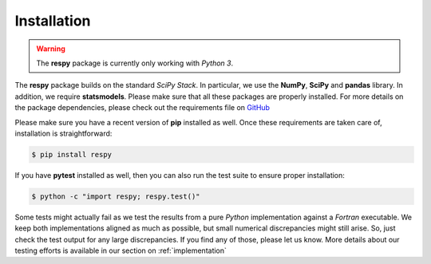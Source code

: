 Installation
============

.. warning::

    The **respy** package is currently only working with *Python 3*. 

The **respy** package builds on the standard *SciPy Stack*. In particular, we use the **NumPy**, **SciPy** and **pandas** library. In addition, we require **statsmodels**. Please make sure that all these packages are properly installed. For more details on the package dependencies, please check out the requirements file on `GitHub <https://github.com/restudToolbox/package/blob/master/requirements.txt>`_

Please make sure you have a recent version of **pip** installed as well. Once these requirements are taken care of, installation is straightforward:

.. code-block:: bash

   $ pip install respy

If you have  **pytest** installed as well, then you can also run the test suite to ensure proper installation:

.. code-block:: bash

   $ python -c "import respy; respy.test()"

Some tests might actually fail as we test the results from a pure *Python* implementation against a *Fortran* executable. We keep both implementations aligned as much as possible, but small numerical discrepancies might still arise. So, just check the test output for any large discrepancies. If you find any of those, please let us know. More details about our testing efforts is available in our section on :ref:`implementation`

.. todo::

   There is also a dependency on LAPACK library. This needs to be handled more flexibly in the build process first. It is currently hard-coded in the *wscript*.

   We want the package to work with Python 2 and Python 3.